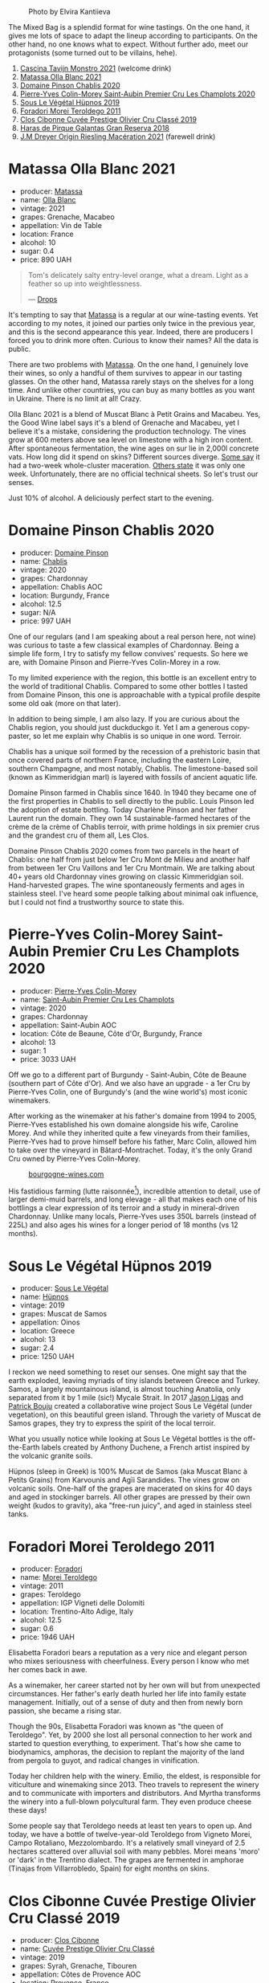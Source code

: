 #+caption: Photo by Elvira Kantiieva
[[file:/images/2023-04-11-mixed-bag/2023-04-12-08-00-20-photo-2023-04-12 07.57.28.webp]]

The Mixed Bag is a splendid format for wine tastings. On the one hand, it gives me lots of space to adapt the lineup according to participants. On the other hand, no one knows what to expect. Without further ado, meet our protagonists (some turned out to be villains, hehe).

1. [[barberry:/wines/c8d48ec3-1c25-414c-85e0-d944fb493c42][Cascina Tavijn Monstro 2021]] (welcome drink)
2. [[barberry:/wines/fa8be8c9-7ba9-489b-bb4f-09401d3c6bd6][Matassa Olla Blanc 2021]]
3. [[barberry:/wines/4c766528-8c5d-4d33-83fb-270463090018][Domaine Pinson Chablis 2020]]
4. [[barberry:/wines/f16dab18-1a1f-4883-a6cb-9c9f9b047987][Pierre-Yves Colin-Morey Saint-Aubin Premier Cru Les Champlots 2020]]
5. [[barberry:/wines/026717f4-446c-4982-9dce-66031fcf6294][Sous Le Végétal Hüpnos 2019]]
6. [[barberry:/wines/f9d85e1b-8424-498e-83e8-e1307d7dd9b0][Foradori Morei Teroldego 2011]]
7. [[barberry:/wines/906681ab-c1e3-4524-9d11-0b5b7ad0f87f][Clos Cibonne Cuvée Prestige Olivier Cru Classé 2019]]
8. [[barberry:/wines/cc6e12e2-3df7-4230-a784-5d7a19b9b176][Haras de Pirque Galantas Gran Reserva 2018]]
9. [[barberry:/wines/e48f4301-fd16-4dc7-92bc-b5fc6807423f][J.M Dreyer Origin Riesling Macération 2021]] (farewell drink)

* Matassa Olla Blanc 2021
:PROPERTIES:
:ID:                     7b944fa7-f699-44e2-8877-3f601302240f
:END:

#+attr_html: :class bottle-right
[[file:/images/2023-04-11-mixed-bag/2023-01-16-16-14-21-IMG-4327.webp]]

- producer: [[barberry:/producers/cdc80e0e-1163-4b33-916d-e6806e5073e3][Matassa]]
- name: [[barberry:/wines/fa8be8c9-7ba9-489b-bb4f-09401d3c6bd6][Olla Blanc]]
- vintage: 2021
- grapes: Grenache, Macabeo
- appellation: Vin de Table
- location: France
- alcohol: 10
- sugar: 0.4
- price: 890 UAH

#+begin_quote
Tom's delicately salty entry-level orange, what a dream. Light as a feather so up into weightlessness.

--- [[https://drops.wine/en/products/olla-blanc-2021-matassa][Drops]]
#+end_quote

It's tempting to say that [[barberry:/producers/cdc80e0e-1163-4b33-916d-e6806e5073e3][Matassa]] is a regular at our wine-tasting events. Yet according to my notes, it joined our parties only twice in the previous year, and this is the second appearance this year. Indeed, there are producers I forced you to drink more often. Curious to know their names? All the data is public.

There are two problems with [[barberry:/producers/cdc80e0e-1163-4b33-916d-e6806e5073e3][Matassa]]. On the one hand, I genuinely love their wines, so only a handful of them survives to appear in our tasting glasses. On the other hand, Matassa rarely stays on the shelves for a long time. And unlike other countries, you can buy as many bottles as you want in Ukraine. There is no limit at all! Crazy.

Olla Blanc 2021 is a blend of Muscat Blanc à Petit Grains and Macabeu. Yes, the Good Wine label says it's a blend of Grenache and Macabeu, yet I believe it's a mistake, considering the production technology. The vines grow at 600 meters above sea level on limestone with a high iron content. After spontaneous fermentation, the wine ages on sur lie in 2,000l concrete vats. How long did it spend on skins? Different sources diverge. [[https://louisdressner.com/wines?wine=VDF%20Blanc%20%22Coume%20de%20l%27Olla%22&prod=Matassa][Some say]] it had a two-week whole-cluster maceration. [[https://www.differentdrop.com/products/2021-matassa-olla-blanc][Others state]] it was only one week. Unfortunately, there are no official technical sheets. So let's trust our senses.

Just 10% of alcohol. A deliciously perfect start to the evening.

* Domaine Pinson Chablis 2020
:PROPERTIES:
:ID:                     4d56ddf0-437f-4cfa-aaba-320aa15f5165
:END:

#+attr_html: :class bottle-right
[[file:/images/2023-04-11-mixed-bag/2023-03-24-13-38-06-IMG-5687.webp]]

- producer: [[barberry:/producers/3934f5e7-c53e-4c3f-ad14-eea9046b046c][Domaine Pinson]]
- name: [[barberry:/wines/4c766528-8c5d-4d33-83fb-270463090018][Chablis]]
- vintage: 2020
- grapes: Chardonnay
- appellation: Chablis AOC
- location: Burgundy, France
- alcohol: 12.5
- sugar: N/A
- price: 997 UAH

One of our regulars (and I am speaking about a real person here, not wine) was curious to taste a few classical examples of Chardonnay. Being a simple life form, I try to satisfy my fellow convives' requests. So here we are, with Domaine Pinson and Pierre-Yves Colin-Morey in a row.

To my limited experience with the region, this bottle is an excellent entry to the world of traditional Chablis. Compared to some other bottles I tasted from Domaine Pinson, this one is approachable with a typical profile despite some old oak (more on that later).

In addition to being simple, I am also lazy. If you are curious about the Chablis region, you should just duckduckgo it. Yet I am a generous copy-paster, so let me explain why Chablis is so unique in one word. Terroir.

#+attr_html: :class img-half
[[file:/images/2023-04-11-mixed-bag/2023-04-05-21-46-54-7h63r8.webp]]

Chablis has a unique soil formed by the recession of a prehistoric basin that once covered parts of northern France, including the eastern Loire, southern Champagne, and most notably, Chablis. The limestone-based soil (known as Kimmeridgian marl) is layered with fossils of ancient aquatic life.

Domaine Pinson farmed in Chablis since 1640. In 1940 they became one of the first properties in Chablis to sell directly to the public. Louis Pinson led the adoption of estate bottling. Today Charlène Pinson and her father Laurent run the domain. They own 14 sustainable-farmed hectares of the crème de la crème of Chablis terroir, with prime holdings in six premier crus and the grandest cru of them all, Les Clos.

Domaine Pinson Chablis 2020 comes from two parcels in the heart of Chablis: one half from just below 1er Cru Mont de Milieu and another half from between 1er Cru Vaillons and 1er Cru Montmain. We are talking about 40+ years old Chardonnay vines growing on classic Kimmeridgian soil. Hand-harvested grapes. The wine spontaneously ferments and ages in stainless steel. I've heard some people talking about minimal oak influence, but I could not find a trustworthy source to state this.

* Pierre-Yves Colin-Morey Saint-Aubin Premier Cru Les Champlots 2020
:PROPERTIES:
:ID:                     10d6cb5b-cc9e-452e-859b-07198124e2d3
:END:

#+attr_html: :class bottle-right
[[file:/images/2023-04-11-mixed-bag/2023-04-07-20-25-58-837A1441-76CC-41B6-81BB-0BF9ED692949-1-105-c.webp]]

- producer: [[barberry:/producers/70b5a0f1-e020-4074-99a7-cc93c1e7cf99][Pierre-Yves Colin-Morey]]
- name: [[barberry:/wines/f16dab18-1a1f-4883-a6cb-9c9f9b047987][Saint-Aubin Premier Cru Les Champlots]]
- vintage: 2020
- grapes: Chardonnay
- appellation: Saint-Aubin AOC
- location: Côte de Beaune, Côte d'Or, Burgundy, France
- alcohol: 13
- sugar: 1
- price: 3033 UAH

Off we go to a different part of Burgundy - Saint-Aubin, Côte de Beaune (southern part of Côte d'Or). And we also have an upgrade - a 1er Cru by Pierre-Yves Colin, one of Burgundy's (and the wine world's) most iconic winemakers.

After working as the winemaker at his father's domaine from 1994 to 2005, Pierre-Yves established his own domaine alongside his wife, Caroline Morey. And while they inherited quite a few vineyards from their families, Pierre-Yves had to prove himself before his father, Marc Colin, allowed him to take over the vineyard in Bâtard-Montrachet. Today, it's the only Grand Cru owned by Pierre-Yves Colin-Morey.

#+caption: [[https://www.bourgogne-wines.com/wine-and-terroir/bourgogne-and-its-appellations/saint-aubin,2458,9253.html?&args=Y29tcF9pZD0yMjc4JmFjdGlvbj12aWV3RmljaGUmaWQ9Mzg5Jnw%3D][bourgogne-wines.com]]
[[file:/images/2023-04-11-mixed-bag/2023-04-09-15-36-58-51.webp]]

His fastidious farming (lutte raisonnée[fn:1]), incredible attention to detail, use of larger demi-muid barrels, and long elevage - all that makes each one of his bottlings a clear expression of its terroir and a study in mineral-driven Chardonnay. Unlike many locals, Pierre-Yves uses 350L barrels (instead of 225L) and also ages his wines for a longer period of 18 months (vs 12 months).

[fn:1] Lutte raisonnée (literally 'reasoned struggle') is an approach to viticulture which permits the application of agrochemicals only when absolutely necessary and not as a matter of routine. Practically, that means no chemicals unless there is a high risk of losing harvest or vines altogether.

* Sous Le Végétal Hüpnos 2019
:PROPERTIES:
:ID:                     13966e46-03d8-4914-a1d3-e4ba45e71fa3
:END:

#+attr_html: :class bottle-right
[[file:/images/2023-04-11-mixed-bag/2023-01-24-07-04-26-IMG-4546.webp]]

- producer: [[barberry:/producers/96e58250-b3cb-4ced-a7b8-013bc94d1aed][Sous Le Végétal]]
- name: [[barberry:/wines/026717f4-446c-4982-9dce-66031fcf6294][Hüpnos]]
- vintage: 2019
- grapes: Muscat de Samos
- appellation: Oinos
- location: Greece
- alcohol: 13
- sugar: 2.4
- price: 1250 UAH

I reckon we need something to reset our senses. One might say that the earth exploded, leaving myriads of tiny islands between Greece and Turkey. Samos, a largely mountainous island, is almost touching Anatolia, only separated from it by 1 mile (sic!) Mycale Strait. In 2017 [[barberry:/producers/985badd4-6e4e-471e-a7f2-f2ec646f1b1a][Jason Ligas]] and [[barberry:/producers/a693b9c2-b4f7-4f79-ab0a-85b4fd91af0f][Patrick Bouju]] created a collaborative wine project Sous Le Végétal (under vegetation), on this beautiful green island. Through the variety of Muscat de Samos grapes, they try to express the spirit of the local terroir.

What you usually notice while looking at Sous Le Végétal bottles is the off-the-Earth labels created by Anthony Duchene, a French artist inspired by the volcanic granite soils.

Hüpnos (sleep in Greek) is 100% Muscat de Samos (aka Muscat Blanc à Petits Grains) from Karvounis and Agïi Sarandides. The vines grow on volcanic soils. One-half of the grapes are macerated on skins for 40 days and aged in stockinger barrels. All other grapes are pressed by their own weight (kudos to gravity), aka "free-run juicy", and aged in stainless steel tanks.

* Foradori Morei Teroldego 2011
:PROPERTIES:
:ID:                     3372b001-7492-46c0-9b52-f3e8a8eb29c1
:END:

#+attr_html: :class bottle-right
[[file:/images/2023-04-11-mixed-bag/2022-09-26-19-13-00-1FF220DE-1716-4A41-B4A7-3F51BBA198C2-1-102-o.webp]]

- producer: [[barberry:/producers/4e3f26f8-df0f-4164-bfcc-6a83bb1a9bae][Foradori]]
- name: [[barberry:/wines/f9d85e1b-8424-498e-83e8-e1307d7dd9b0][Morei Teroldego]]
- vintage: 2011
- grapes: Teroldego
- appellation: IGP Vigneti delle Dolomiti
- location: Trentino-Alto Adige, Italy
- alcohol: 12.5
- sugar: 0.6
- price: 1946 UAH

Elisabetta Foradori bears a reputation as a very nice and elegant person who mixes seriousness with cheerfulness. Every person I know who met her comes back in awe.

As a winemaker, her career started not by her own will but from unexpected circumstances. Her father's early death hurled her life into family estate management. Initially, out of a sense of duty and then from newly born passion, she became a rising star.

Though the 90s, Elisabetta Foradori was known as "the queen of Teroldego". Yet, by 2000 she lost all personal connection to her work and started to question everything, to experiment. That's how she came to biodynamics, amphoras, the decision to replant the majority of the land from pergola to guyot, and radical changes in vinification.

Today her children help with the winery. Emilio, the eldest, is responsible for viticulture and winemaking since 2013. Theo travels to represent the winery and to communicate with importers and distributors. And Myrtha transforms the winery into a full-blown polycultural farm. They even produce cheese these days!

Some people say that Teroldego needs at least ten years to open up. And today, we have a bottle of twelve-year-old Teroldego from Vigneto Morei, Campo Rotaliano, Mezzolombardo. It's a relatively small vineyard of 2.5 hectares scattered over alluvial soil with many pebbles. Morei means 'moro' or 'dark' in the Trentino dialect. The grapes are fermented in amphorae (Tinajas from Villarrobledo, Spain) for eight months on skins.

* Clos Cibonne Cuvée Prestige Olivier Cru Classé 2019
:PROPERTIES:
:ID:                     4060df82-a183-4819-973d-9166a6313774
:END:

#+attr_html: :class bottle-right
[[file:/images/2023-04-11-mixed-bag/2023-04-07-20-34-39-E9C1E94E-0867-491E-A30A-91E0D24A350F-1-105-c.webp]]

- producer: [[barberry:/producers/55f2f20d-fd2e-4381-9848-8c6547056b7c][Clos Cibonne]]
- name: [[barberry:/wines/906681ab-c1e3-4524-9d11-0b5b7ad0f87f][Cuvée Prestige Olivier Cru Classé]]
- vintage: 2019
- grapes: Syrah, Grenache, Tibouren
- appellation: Côtes de Provence AOC
- location: Provence, France
- alcohol: 15
- sugar: 1
- price: 1576 UAH (newest vintage)

These old-school labels scream about traditions. And these traditions have nothing in common with mass-market Provencial wines people associate with beaches. Clos Cibonne is one of 18 Cru Classé (e.g. officially designated as high-end) producers in Côtes de Provence. They own 15 hectares of vineyards, located 800 meters from the seashore.

Despite the irony in my tone, it's always fascinating to read about wineries with a history rooted deep. Clos Cibonne draws its name from Jean-Baptiste de Cibon, captain of Louis XVI's Royal Navy and the first owner of the vineyard. After he died in 1797, the property was sold to the Roux family.

In the 1930s, André Roux took over the winery and brought it to a new level. Thanks to Adnré Roux, Clos Cibonne acquired the status of Crus Classés Côtes de Provence when the classification was established in 1955. Aside from the official merits, Adnré Roux is also responsible for the focus on Tibouren. It is safe to say that, without him and his passion, this old grape variety would have disappeared.

Despite being famous for unique and serious rosé wines, today we have a powerful southern blend of Syrah (60%), Grenache (15%) and Tibouren (25%). The wine is aged in new 300-litre casks. In case you missed their rosé during the last Rose Petals Party - don't worry, as I am going to bring again soon.

* Haras de Pirque Galantas Gran Reserva 2018
:PROPERTIES:
:ID:                     82fd82a2-5cc5-4062-8ce7-a2f3630e362a
:END:

#+attr_html: :class bottle-right
[[file:/images/2023-04-11-mixed-bag/2023-01-16-16-12-46-IMG-4325.webp]]

- producer: [[barberry:/producers/2cf1f1a6-ef24-4376-b629-76cfb05914e8][Haras de Pirque]]
- name: [[barberry:/wines/cc6e12e2-3df7-4230-a784-5d7a19b9b176][Galantas Gran Reserva]]
- vintage: 2018
- grapes: Cabernet Franc, Carménère
- region: Maipo Valley
- location: Chile
- alcohol: 14.5
- sugar: 2.97
- price: 1027 UAH

After checking my notes, I realised we didn't taste Chilean wines at our events. Easy to fix that, right? And while we are here, I decided to bring a rather rare guest - Cabernet Franc blended with Carménère. For some reason, we tasted so many rare grapes but somehow omitted a few international ones.

Haras de Pirque is a passion for thoroughbred horses. Not only their label depicts a rider, but the winery itself has a unique horseshoe-shaped design. A famous Italian family runs the Haras de Pirque - Antinori, a family connected to winemaking since 1385 when Giovanni di Piero Antinori joined the Florentine Winemakers Guild. Long story short, today, the family owns a plethora of wine estates in Italy (mostly in Toscana) and two in the New World.

Galantas is produced from organic vineyards in the Maipo Andres Valley at 700 meters above sea level. It is a blend of Cabernet Franc (85%) and a small percentage of Carménère (15%). The four separate Cabernet Franc vineyard plots and the Carménère were fermented separately in stainless steel tanks and French oak. The cold, pre-fermentation maceration lasted from three to five days. After the fermentation, which utilized solely spontaneous yeasts, the wine went into 60‐gallon French oak barrels where it aged for a period of fourteen months.

* Resources
:PROPERTIES:
:ID:                     92b844cb-6a19-4863-85ec-9183de11fbbb
:END:

- [[https://louisdressner.com/producers/foradori?as=Foradori][Wines of the Dolomites from the Foradori family]]
- [[https://www.bowlerwine.com/producer/foradori][Foradori | Bowler Wine]]
- [[https://www.wanderbyparis.com/souslevegetal][Sous Le Vegetal | wanderbyparis]]
- [[https://zrswines.com/wine-producer/sous-le-vegetal/][Sous le Végétal – Zev Rovine Selections]]
- [[https://www.rawwine.com/profile/Sous-le-Vegetal/about][Sous le Vegetal Wines | Natural Wine Producers | RAW WINE]]
- [[https://gergovie-wines.com/greece/sous-le-vegetal-palli-genesia-2018][Sous Le Vegetal - Palli et Genesia 2018 - Samos, Greece — Gergovie Wines]]
- [[https://www.skurnik.com/producer/domaine-pinson-freres/][Domaine Pinson - Skurnik Wines & Spirits]]
- [[https://www.skurnik.com/sku/chablis-charlene-et-laurent-pinson-3-2-2-2-2-2-2/][Chablis, Domaine Pinson - Skurnik Wines & Spirits]]
- [[https://chateaumonty.com/domaine-matassa/][Domaine Matassa | Château Monty]]
- [[https://louisdressner.com/producers/Matassa][The Iconoclast, Singular Wines of Domaine Matassa | Louis/Dressner Selections]]
- [[https://drops.wine/en/products/olla-blanc-2021-matassa][Olla Blanc 2021, natural wine - Matassa | Drops]]
- [[https://www.clos-cibonne.com/gb/][Clos Cibonne - Domaine viticole du Pradet, crus classés Côtes de Provence]]
- [[https://provencerose.com/blogs/news/what-is-a-cru-classe][What is a Cru Classé ? – Provencerose]]
- [[https://www.antinori.it/][Futuro Antico | Marchesi Antinori]]
- [[https://haraswines.com][Haras Wines]]

* Scores
:PROPERTIES:
:ID:                     531b74f8-851e-4ec7-ad08-1be19992c8ed
:END:

1. [[barberry:/wines/c8d48ec3-1c25-414c-85e0-d944fb493c42][Cascina Tavijn Monstro 2021]] (welcome drink)
2. [[barberry:/wines/fa8be8c9-7ba9-489b-bb4f-09401d3c6bd6][Matassa Olla Blanc 2021]]
3. [[barberry:/wines/4c766528-8c5d-4d33-83fb-270463090018][Domaine Pinson Chablis 2020]]
4. [[barberry:/wines/f16dab18-1a1f-4883-a6cb-9c9f9b047987][Pierre-Yves Colin-Morey Saint-Aubin Premier Cru Les Champlots 2020]]
5. [[barberry:/wines/026717f4-446c-4982-9dce-66031fcf6294][Sous Le Végétal Hüpnos 2019]]
6. [[barberry:/wines/f9d85e1b-8424-498e-83e8-e1307d7dd9b0][Foradori Morei Teroldego 2011]]
7. [[barberry:/wines/906681ab-c1e3-4524-9d11-0b5b7ad0f87f][Clos Cibonne Cuvée Prestige Olivier Cru Classé 2019]]
8. [[barberry:/wines/cc6e12e2-3df7-4230-a784-5d7a19b9b176][Haras de Pirque Galantas Gran Reserva 2018]]
9. [[barberry:/wines/e48f4301-fd16-4dc7-92bc-b5fc6807423f][J.M Dreyer Origin Riesling Macération 2021]] (farewell drink)

#+attr_html: :class tasting-scores :rules groups :cellspacing 0 :cellpadding 6
#+caption: Results
#+results: summary
|          |      rms |   sdev | favourite | outcast |   price |      QPR |
|----------+----------+--------+-----------+---------+---------+----------|
| Welcome  | *4.2631* | 0.0264 |      1.00 |    0.00 |  690.00 | *5.1834* |
| Wine #1  |   4.1230 | 0.0181 |      1.00 |    0.00 |  890.00 |   3.2401 |
| Wine #2  |   4.1476 | 0.0491 |    *4.00* |    0.00 |  997.00 |   2.9863 |
| Wine #3  |   4.1308 | 0.0620 |    *4.00* |    2.00 | 3033.00 |   0.9544 |
| Wine #4  |   3.8997 | 0.0951 |      0.00 |  +3.00+ | 1250.00 |   1.6230 |
| Wine #5  |   4.1329 | 0.0652 |      1.00 |    1.00 | 1946.00 |   1.4913 |
| Wine #6  |   4.1379 | 0.0719 |      1.00 |  +3.00+ | 1576.00 |   1.8533 |
| Wine #7  |   3.9824 | 0.0585 |      0.00 |    1.00 | 1027.00 |   2.2507 |
| Farewell |   4.0000 | 0.0000 |      0.00 |    0.00 |  866.00 |   2.0000 |

How to read this table:

- =rms= is root mean square or quadratic mean. The problem with arithmetic mean is that it is very sensitive to deviations and extreme values in data sets, meaning that even single 5 or 1 might 'drastically' affect the score. Without deeper explanation, RMS is picked because it is bigger than or equal to average, because it basically includes standard deviation.
- =sdev= is standard deviation. The bigger this value the more controversial the wine is, meaning that people have different opinions on this one.
- =favourite= is amount of people who marked this wine as favourite of the event.
- =outcast= is amount of people who marked this wine as outcast of the event.
- =price= is wine price in UAH.
- =QPR= is quality price ratio, calculated in as =100 * factorial(rms)/price=. The reason behind this totally unprofessional formula is simple. At some point you have to pay more and more to get a little fraction of satisfaction. Factorial used in this formula rewards scores close to the upper bound 120 times more than scores close to the lower bound.

#+attr_html: :class tasting-scores
#+caption: Scores
#+results: scores
|             | Welcome | Wine #1 | Wine #2 | Wine #3 | Wine #4 | Wine #5 | Wine #6 | Wine #7 | Farewell |
|-------------+---------+---------+---------+---------+---------+---------+---------+---------+----------|
| Daria B     | -       |    4.10 |    4.20 |  *4.20* |    3.80 |    4.00 |  +3.80+ |    3.80 | -        |
| Oleksadr R  | 4.20    |    3.90 |  *4.00* |    4.08 |    3.90 |  +3.60+ |    4.10 |    3.70 | -        |
| Ivietta K   | -       |    4.00 |  *4.40* |    4.20 |    3.90 |    4.20 |    4.10 |    4.20 | -        |
| Dmytro D    | -       |    4.20 |  *4.30* |    4.00 |  +3.70+ |    4.30 |    3.90 |    4.30 | -        |
| Kateryna S  | 4.50    |    4.00 |  *4.50* |    4.30 |  +3.90+ |    4.30 |    4.50 |    4.30 | -        |
| Anna K      | 4.30    |    4.15 |    3.60 |    3.90 |    3.75 |    4.50 |  *4.55* |    4.30 | -        |
| Rostyslav Y | *4.30*  |    4.20 |    4.00 |  +3.80+ |    3.90 |    4.40 |    4.50 |    4.10 | -        |
| Oksana R    | -       |  *4.40* |    4.20 |  +3.60+ |    4.40 |    4.10 |    4.00 |    3.80 | -        |
| Dimitry G   | -       |    4.30 |    4.20 |  *4.50* |  +3.10+ |    3.70 |    4.30 |    3.70 | -        |
| Yaroslav M  | -       |    4.10 |    4.10 |    4.20 |    4.30 |  *4.20* |  +4.00+ |    4.00 | -        |
| Elvira K    | 4.00    |    4.10 |    4.20 |  *4.30* |    4.00 |    4.00 |  +3.70+ |    3.70 | -        |
| Boris B     | -       |    4.00 |    4.00 |  *4.40* |    4.00 |    4.20 |    4.10 |  +3.80+ | 4.00     |

